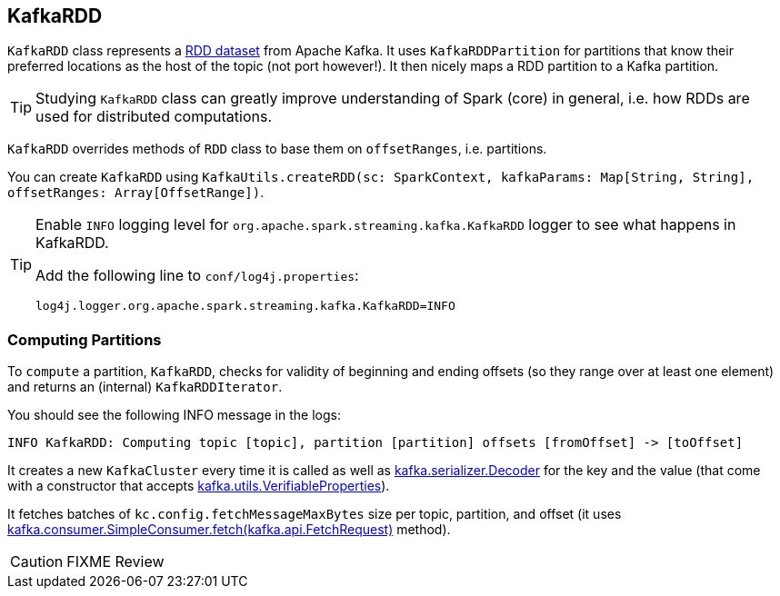 == KafkaRDD

`KafkaRDD` class represents a link:spark-rdd.adoc[RDD dataset] from Apache Kafka. It uses `KafkaRDDPartition` for partitions that know their preferred locations as the host of the topic (not port however!). It then nicely maps a RDD partition to a Kafka partition.

TIP: Studying `KafkaRDD` class can greatly improve understanding of Spark (core) in general, i.e. how RDDs are used for distributed computations.

`KafkaRDD` overrides methods of `RDD` class to base them on `offsetRanges`, i.e. partitions.

You can create `KafkaRDD` using `KafkaUtils.createRDD(sc: SparkContext, kafkaParams: Map[String, String], offsetRanges: Array[OffsetRange])`.

[TIP]
====
Enable `INFO` logging level for `org.apache.spark.streaming.kafka.KafkaRDD` logger to see what happens in KafkaRDD.

Add the following line to `conf/log4j.properties`:

```
log4j.logger.org.apache.spark.streaming.kafka.KafkaRDD=INFO
```
====

=== [[compute]] Computing Partitions

To `compute` a partition, `KafkaRDD`, checks for validity of beginning and ending offsets (so they range over at least one element) and returns an (internal) `KafkaRDDIterator`.

You should see the following INFO message in the logs:

```
INFO KafkaRDD: Computing topic [topic], partition [partition] offsets [fromOffset] -> [toOffset]
```

It creates a new `KafkaCluster` every time it is called as well as https://www.apache.org/dist/kafka/0.9.0.0/scaladoc/index.html#kafka.serializer.Decoder[kafka.serializer.Decoder] for the key and the value (that come with a constructor that accepts https://www.apache.org/dist/kafka/0.9.0.0/scaladoc/index.html#kafka.utils.VerifiableProperties[kafka.utils.VerifiableProperties]).

It fetches batches of `kc.config.fetchMessageMaxBytes` size per topic, partition, and offset (it uses https://www.apache.org/dist/kafka/0.9.0.0/scaladoc/index.html#kafka.consumer.SimpleConsumer@fetch(request:kafka.api.FetchRequest):kafka.api.FetchResponse[kafka.consumer.SimpleConsumer.fetch(kafka.api.FetchRequest)] method).

CAUTION: FIXME Review
